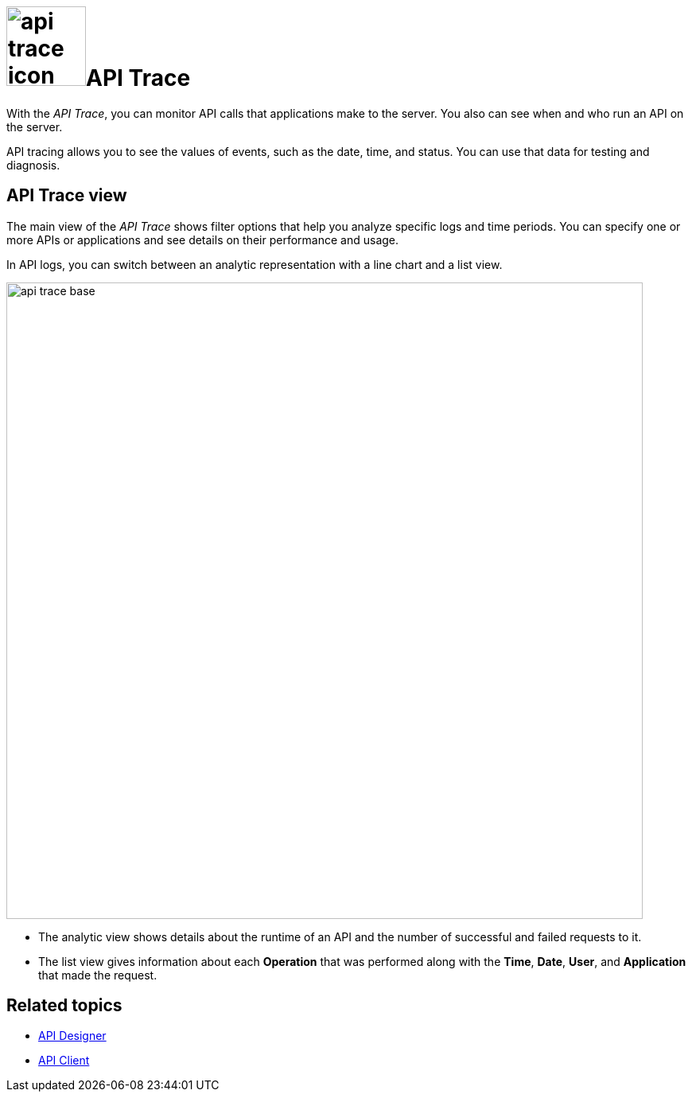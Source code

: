 = image:api-trace-icon.png[width=100]API Trace

With the _API Trace_, you can monitor API calls that applications make to the server.
You also can see when and who run an API on the server.

API tracing allows you to see the values of events, such as the date, time, and status.
You can use that data for testing and diagnosis.

== API Trace view

The main view of the _API Trace_ shows filter options that help you analyze specific logs and time periods. You can specify one or more APIs or applications and see details on their performance and usage.

In API logs, you can switch between an analytic representation with a line chart and a list view.
//Fabian@Helle: Where does the phrase "API logs" come from?

image:api-trace-base.png[width=800]

* The analytic view shows details about the runtime of an API and the number of successful and failed requests to it.

* The list view gives information about each *Operation* that was performed along with the *Time*, *Date*, *User*, and *Application* that made the request.
//Fabian@Helle: Formated this as a list


== Related topics

* xref:api-designer.adoc[API Designer]
* xref:api-client.adoc[API Client]
